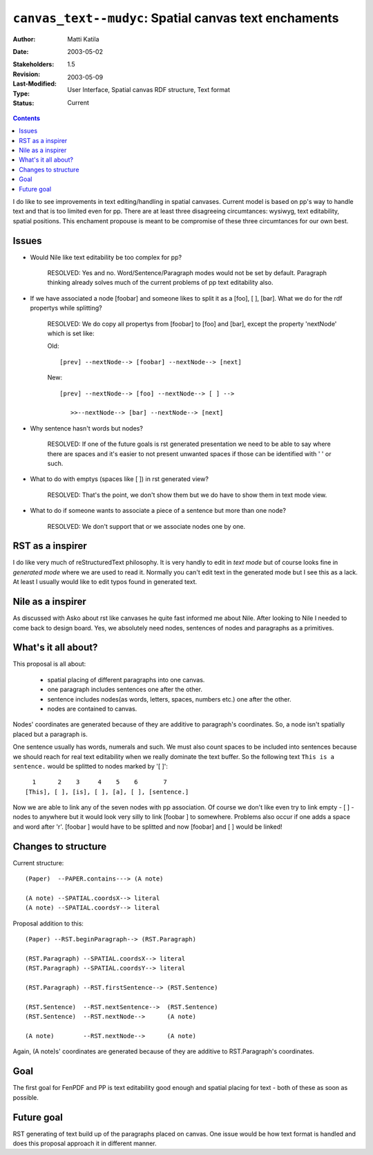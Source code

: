 ======================================================
``canvas_text--mudyc``: Spatial canvas text enchaments
======================================================

:Author:   	Matti Katila
:Date:		2003-05-02
:Stakeholders: 
:Revision:	$Revision: 1.5 $
:Last-Modified: $Date: 2003/05/09 14:00:43 $
:Type:		User Interface, Spatial canvas RDF structure, Text format
:Status: 	Current


.. contents::


I do like to see improvements in text editing/handling in
spatial canvases. Current model is based on pp's way
to handle text and that is too limited even for pp.
There are at least three disagreeing circumtances:
wysiwyg, text editability, spatial positions.
This enchament propouse is meant to be compromise of
these three circumtances for our own best.


Issues
------

- Would Nile like text editability be too complex for pp?

    RESOLVED:
    Yes and no. Word/Sentence/Paragraph modes would not be 
    set by default. Paragraph thinking already solves much 
    of the current problems of pp text editability also.

- If we have associated a node [foobar] and
  someone likes to split it as a [foo], [ ], [bar].
  What we do for the rdf propertys while splitting?

    RESOLVED:
    We do copy all propertys from [foobar] to [foo] and [bar],
    except the property 'nextNode' which is set like:

    Old: ::

       [prev] --nextNode--> [foobar] --nextNode--> [next]

    New: ::

       [prev] --nextNode--> [foo] --nextNode--> [ ] -->
 
          >>--nextNode--> [bar] --nextNode--> [next]

- Why sentence hasn't words but nodes?

    RESOLVED:
    If one of the future goals is rst generated presentation
    we need to be able to say where there are spaces and it's 
    easier to not present unwanted spaces if those can be 
    identified with ' ' or such.

- What to do with emptys (spaces like [ ]) in rst generated view?
    
    RESOLVED:
    That's the point, we don't show them but we do have to show them 
    in text mode view.

- What to do if someone wants to associate a piece of a sentence but 
  more than one node?

    RESOLVED:
    We don't support that or we associate nodes one by one.


RST as a inspirer
-----------------

I do like very much of reStructuredText philosophy.
It is very handly to edit in *text mode* but of course
looks fine in *generated mode* where we are used to 
read it. Normally you can't edit text in the generated 
mode but I see this as a lack. At least I usually would 
like to edit typos found in generated text.


Nile as a inspirer
------------------

As discussed with Asko about rst like canvases he quite 
fast informed me about Nile. After looking to Nile I
needed to come back to design board. Yes, we absolutely
need nodes, sentences of nodes and paragraphs as a primitives. 


What's it all about?
--------------------

This proposal is all about:

    - spatial placing of different paragraphs into one canvas.
    - one paragraph includes sentences one after the other.
    - sentence includes nodes(as words, letters, spaces, numbers etc.) 
      one after the other.
    - nodes are contained to canvas.

Nodes' coordinates are generated because of they are additive to
paragraph's coordinates. So, a node isn't spatially placed but a paragraph is.

One sentence usually has words, numerals and such. We must also 
count spaces to be included into sentences because we should 
reach for real text editability when we really dominate the text buffer.
So the following text ``This is a sentence.`` would be splitted to nodes
marked by '[ ]': ::

      1      2    3     4    5    6       7
    [This], [ ], [is], [ ], [a], [ ], [sentence.]

Now we are able to link any of the seven nodes with pp association.
Of course we don't like even try to link empty - [ ] -nodes to anywhere but
it would look very silly to link [foobar ] to somewhere. 
Problems also occur if one adds a space and word after 'r'. 
[foobar ] would have to be splitted and now [foobar] and [ ] would be linked!


Changes to structure
--------------------

Current structure: ::

    (Paper)  --PAPER.contains---> (A note)

    (A note) --SPATIAL.coordsX--> literal
    (A note) --SPATIAL.coordsY--> literal

Proposal addition to this: ::

    (Paper) --RST.beginParagraph--> (RST.Paragraph)

    (RST.Paragraph) --SPATIAL.coordsX--> literal
    (RST.Paragraph) --SPATIAL.coordsY--> literal

    (RST.Paragraph) --RST.firstSentence--> (RST.Sentence)

    (RST.Sentence)  --RST.nextSentence-->  (RST.Sentence)
    (RST.Sentence)  --RST.nextNode-->      (A note)

    (A note)        --RST.nextNode-->      (A note)

Again, (A note)s' coordinates are generated because of they are 
additive to RST.Paragraph's coordinates.


Goal
----

The first goal for FenPDF and PP is text editability good enough
and spatial placing for text - both of these as soon as possible.


Future goal
-----------

RST generating of text build up of the paragraphs placed on canvas.
One issue would be how text format is handled and does this proposal
approach it in different manner. 

